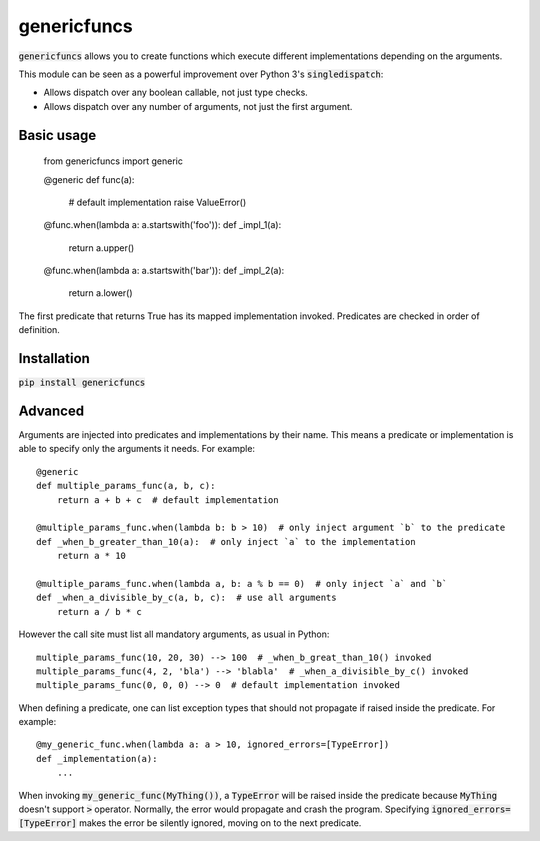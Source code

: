 
genericfuncs
============

:code:`genericfuncs` allows you to create functions which execute different
implementations depending on the arguments.

This module can be seen as a powerful improvement over Python 3's :code:`singledispatch`:

* Allows dispatch over any boolean callable, not just type checks.
* Allows dispatch over any number of arguments, not just the first argument.


Basic usage
***********

    from genericfuncs import generic

    @generic
    def func(a):
        # default implementation
        raise ValueError()

    @func.when(lambda a: a.startswith('foo')):
    def _impl_1(a):
        return a.upper()

    @func.when(lambda a: a.startswith('bar')):
    def _impl_2(a):
        return a.lower()

The first predicate that returns True has its mapped implementation invoked.
Predicates are checked in order of definition.


Installation
************

:code:`pip install genericfuncs`


Advanced
********

Arguments are injected into predicates and implementations by their name.
This means a predicate or implementation is able to specify only the arguments it needs. For example::

    @generic
    def multiple_params_func(a, b, c):
        return a + b + c  # default implementation

    @multiple_params_func.when(lambda b: b > 10)  # only inject argument `b` to the predicate
    def _when_b_greater_than_10(a):  # only inject `a` to the implementation
        return a * 10

    @multiple_params_func.when(lambda a, b: a % b == 0)  # only inject `a` and `b`
    def _when_a_divisible_by_c(a, b, c):  # use all arguments
        return a / b * c

However the call site must list all mandatory arguments, as usual in Python::

    multiple_params_func(10, 20, 30) --> 100  # _when_b_great_than_10() invoked
    multiple_params_func(4, 2, 'bla') --> 'blabla'  # _when_a_divisible_by_c() invoked
    multiple_params_func(0, 0, 0) --> 0  # default implementation invoked

When defining a predicate, one can list exception types that should not
propagate if raised inside the predicate. For example::

    @my_generic_func.when(lambda a: a > 10, ignored_errors=[TypeError])
    def _implementation(a):
        ...

When invoking :code:`my_generic_func(MyThing())`, a :code:`TypeError` will be raised inside the predicate
because :code:`MyThing` doesn't support :code:`>` operator.
Normally, the error would propagate and crash the program.
Specifying :code:`ignored_errors=[TypeError]` makes the error be silently ignored,
moving on to the next predicate.
